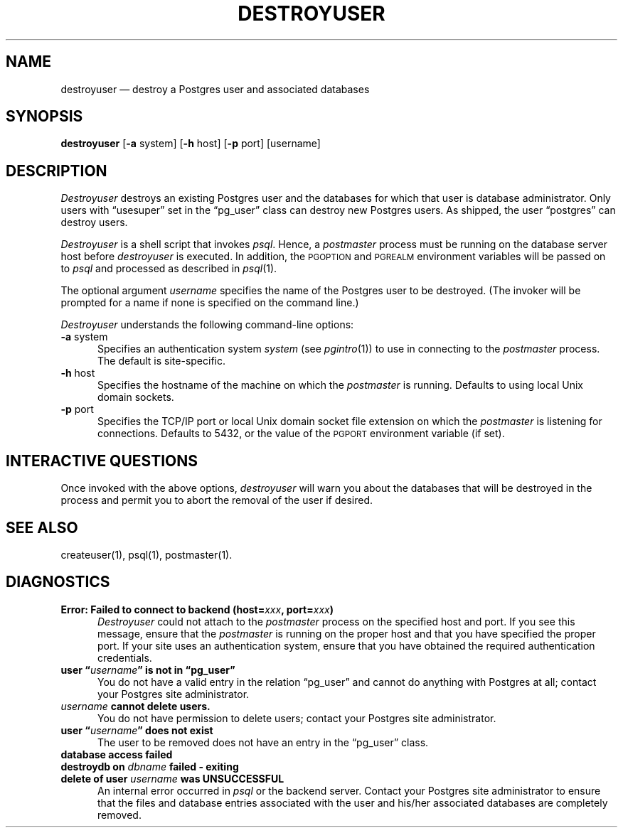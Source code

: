 .\" This is -*-nroff-*-
.\" XXX standard disclaimer belongs here....
.\" $Header$
.TH DESTROYUSER UNIX 11/05/95 PostgreSQL PostgreSQL
.SH NAME
destroyuser \(em destroy a Postgres user and associated databases
.SH SYNOPSIS
.BR destroyuser
[\c
.BR -a
system]
[\c
.BR -h
host]
[\c
.BR -p
port]
[username]
.SH DESCRIPTION
.PP
.IR Destroyuser
destroys an existing Postgres user and the databases for which that user
is database administrator.  Only users with \*(lqusesuper\*(rq set in
the \*(lqpg_user\*(rq class can destroy new Postgres users.  As shipped,
the user \*(lqpostgres\*(rq can destroy users.
.PP
.IR Destroyuser
is a shell script that invokes
.IR psql .
Hence, a
.IR postmaster
process must be running on the database server host before
.IR destroyuser
is executed.  In addition, the
.SM PGOPTION
and
.SM PGREALM
environment variables will be passed on to
.IR psql
and processed as described in 
.IR psql (1).
.PP
The optional argument
.IR username
specifies the name of the Postgres user to be destroyed.  (The invoker will
be prompted for a name if none is specified on the command line.)
.PP
.IR Destroyuser
understands the following command-line options:
.TP 5n
.BR "-a" " system"
Specifies an authentication system
.IR "system"
(see 
.IR pgintro (1))
to use in connecting to the 
.IR postmaster
process.  The default is site-specific.
.TP
.BR "-h" " host"
Specifies the hostname of the machine on which the 
.IR postmaster
is running.  Defaults to using local Unix domain sockets.
.TP
.BR "-p" " port"
Specifies the TCP/IP port or local Unix domain socket file extension
on which the
.IR postmaster
is listening for connections.  Defaults to 5432, or the value of the
.SM PGPORT
environment variable (if set).
.SH "INTERACTIVE QUESTIONS"
.PP
Once invoked with the above options,
.IR destroyuser
will warn you about the databases that will be destroyed in the
process and permit you to abort the removal of the user if desired.
.SH "SEE ALSO"
createuser(1),
psql(1),
postmaster(1).
.SH DIAGNOSTICS
.TP 5n
.BI "Error: Failed to connect to backend (host=" "xxx" ", port=" "xxx" ")"
.IR Destroyuser
could not attach to the 
.IR postmaster 
process on the specified host and port.  If you see this message,
ensure that the
.IR postmaster
is running on the proper host and that you have specified the proper
port.  If your site uses an authentication system, ensure that you
have obtained the required authentication credentials.
.TP
.BI "user \*(lq" "username" "\*(rq is not in \*(lqpg_user\*(rq"
You do not have a valid entry in the relation \*(lqpg_user\*(rq and
cannot do anything with Postgres at all; contact your Postgres site
administrator.
.TP
.IB "username" " cannot delete users."
You do not have permission to delete users; contact your Postgres site
administrator.
.TP
.BI "user \*(lq" "username" "\*(rq does not exist"
The user to be removed does not have an entry in the \*(lqpg_user\*(rq
class.
.TP
.BR "database access failed"
.TP
.BI "destroydb on" " dbname" " failed - exiting"
.TP
.BI "delete of user" " username" " was UNSUCCESSFUL"
An internal error occurred in 
.IR psql
or the backend server.  Contact your Postgres site administrator to
ensure that the files and database entries associated with the user
and his/her associated databases are completely removed.
